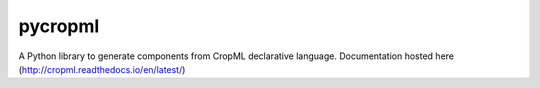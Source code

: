 ========================
pycropml
========================

..  image:: https://readthedocs.org/projects/cropml/badge/?version=latest
    :target: http://cropml.readthedocs.io/en/latest/
    :alt: Documentation Status

.. {# pkglts, doc

.. #}

A Python library to generate components from CropML declarative language.
Documentation hosted here (http://cropml.readthedocs.io/en/latest/)


